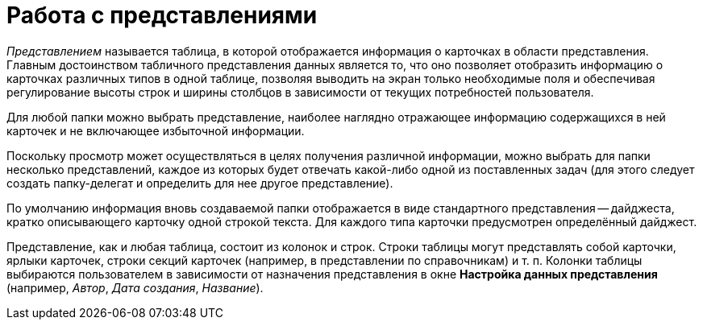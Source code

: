 = Работа с представлениями

_Представлением_ называется таблица, в которой отображается информация о карточках в области представления. Главным достоинством табличного представления данных является то, что оно позволяет отобразить информацию о карточках различных типов в одной таблице, позволяя выводить на экран только необходимые поля и обеспечивая регулирование высоты строк и ширины столбцов в зависимости от текущих потребностей пользователя.

Для любой папки можно выбрать представление, наиболее наглядно отражающее информацию содержащихся в ней карточек и не включающее избыточной информации.

Поскольку просмотр может осуществляться в целях получения различной информации, можно выбрать для папки несколько представлений, каждое из которых будет отвечать какой-либо одной из поставленных задач (для этого следует создать папку-делегат и определить для нее другое представление).

По умолчанию информация вновь создаваемой папки отображается в виде стандартного представления -- дайджеста, кратко описывающего карточку одной строкой текста. Для каждого типа карточки предусмотрен определённый дайджест.

Представление, как и любая таблица, состоит из колонок и строк. Строки таблицы могут представлять собой карточки, ярлыки карточек, строки секций карточек (например, в представлении по справочникам) и т. п. Колонки таблицы выбираются пользователем в зависимости от назначения представления в окне *Настройка данных представления* (например, _Автор_, _Дата создания_, _Название_).
